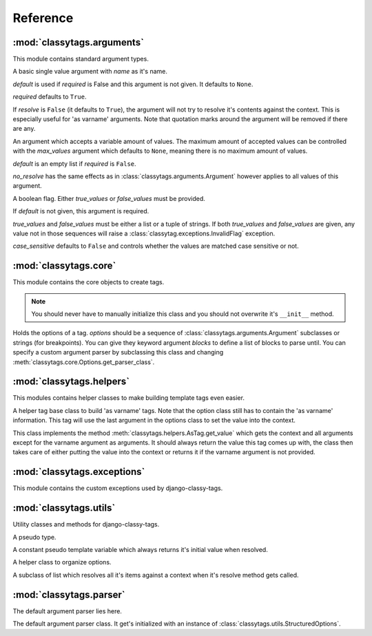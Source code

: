 =========
Reference
=========

***************************
:mod:`classytags.arguments`
***************************

.. module:: classytags.arguments

This module contains standard argument types.

.. class:: Argument(name[, default][, required], [resolve])

    A basic single value argument with *name* as it's name.
    
    *default* is used if *required* is False and this argument is not given. It
    defaults to ``None``.
    
    *required* defaults to ``True``.
    
    If *resolve* is ``False`` (it defaults to ``True``), the argument will
    not try to resolve it's contents against the context. This is especially
    useful for 'as varname' arguments. Note that quotation marks around the
    argument will be removed if there are any.
    
    .. method:: get_default
    
        Returns the default value for this argument
        
    .. method:: parse(parser, token, tagname, kwargs)
    
        Parses a single *token* into *kwargs*. Should return ``True`` if it
        consumed this token or ``False`` if it didn't.
        
    .. method:: parse_token(parser, token)
    
        Parses a single *token* using *parser* into an object which is can be
        resolved against a context. Usually this is a template variable, a
        filter expression or a :class:`classytags.utils.TemplateConstant`.

    
.. class:: MultiValueArgument(self, name[, default][, required][, max_values][, resolve])

    An argument which accepts a variable amount of values. The maximum amount of
    accepted values can be controlled with the *max_values* argument which 
    defaults to ``None``, meaning there is no maximum amount of values.
    
    *default* is an empty list if *required* is ``False``.
    
    *no_resolve* has the same effects as in 
    :class:`classytags.arguments.Argument` however applies to all values of this
    argument.
    
    .. attribute:: sequence_class
    
        Class to be used to build the sequence. Defaults to 
        :class:`classytags.utils.ResolvableList`.

    
.. class:: Flag(name[, default][, true_values][, false_values][, case_sensitive])
    
    A boolean flag. Either *true_values* or *false_values* must be provided.
    
    If *default* is not given, this argument is required.
    
    *true_values* and *false_values* must be either a list or a tuple of 
    strings. If both *true_values* and *false_values* are given, any value not
    in those sequences will raise a :class:`classytag.exceptions.InvalidFlag`
    exception.
    
    *case_sensitive* defaults to ``False`` and controls whether the values are
    matched case sensitive or not.


**********************
:mod:`classytags.core`
**********************

.. module:: classytags.core

This module contains the core objects to create tags.

.. class:: Tag(parser, token)

    .. note::
    
        You should never have to manually initialize this class and you should
        not overwrite it's ``__init__`` method.
        
    .. attribute:: name
        
        The name of this tag (for use in templates). This attribute is optional
        and if not provided, the un-camelcase class name will be used instead.
        So MyTag becomes my_tag.
        
    .. attribute:: options
    
        An instance of :class:`classytags.core.Options` which holds the
        options of this tag.
        
    .. method:: render_tag(context[, **kwargs])
    
        The method used to render this tag for a given context. *kwargs* is a 
        dictionary of the (already resolved) options of this tag as well as the
        blocks (as nodelists) this tag parses until if any are given.
        This method should return a string.

        
.. class:: Options(*options, **kwargs)

    Holds the options of a tag. *options* should be a sequence of 
    :class:`classytags.arguments.Argument` subclasses or strings (for
    breakpoints).
    You can give they keyword argument *blocks* to define a list of blocks to
    parse until.
    You can specify a custom argument parser by subclassing this class and 
    changing :meth:`classytags.core.Options.get_parser_class`.
    
    .. method:: get_parser_class()
    
        Should return :class:`classytags.parser.Parser` or a subclass of it. Use
        this method to define a custom parser class.
        
    .. method:: bootstrap()
        
        An internal method to bootstrap the arguments.
        
    .. method:: parse(parser, token):
        
        An internal method to parse the template tag.
        
        
*************************
:mod:`classytags.helpers`
*************************

.. module:: classytags.helpers

This modules contains helper classes to make building template tags even easier.

.. class:: AsTag

    A helper tag base class to build 'as varname' tags. Note that the option
    class still has to contain the 'as varname' information. This tag will use
    the last argument in the options class to set the value into the context.
    
    This class implements the method :meth:`classytags.helpers.AsTag.get_value`
    which gets the context and all arguments except for the varname argument as
    arguments. It should always return the value this tag comes up with, the
    class then takes care of either putting the value into the context or 
    returns it if the varname argument is not provided.
    
    .. method:: get_value(context, **kwargs)
    
        Should return the value of this tag. The context setting is done in the
        :meth:`classytags.arguments.Tag.render_tag` method of this class.
    

****************************
:mod:`classytags.exceptions`
****************************

.. module:: classytags.exceptions

This module contains the custom exceptions used by django-classy-tags.
 
.. exception:: BaseError
    
    The base class for all custom excpetions, should never be raised directly.
    

.. exception:: ArgumentRequiredError(argument, tagname)

    Gets raised if an option of a tag is required but not provided.
    

.. exception:: InvalidFlag(argname, actual_value, allowed_values, tagname)

    Gets raised if a given value for a flag option is neither in *true_values*
    nor *false_values*.
    

.. exception:: BreakpointExpected(tagname, breakpoints, got)

    Gets raised if a breakpoint was expected, but another argument was found.
    

.. exception:: TooManyArguments(tagname, extra)

    Gets raised if too many arguments are provided for a tag.


***********************
:mod:`classytags.utils`
***********************

.. module:: classytags.utils

Utility classes and methods for django-classy-tags.

.. class:: NULL

    A pseudo type.


.. class:: TemplateConstant(value)
    
    A constant pseudo template variable which always returns it's initial value
    when resolved.
    

.. class:: StructuredOptions(options, breakpoints)

    A helper class to organize options.
    
    .. attribute:: options
    
        The arguments in this options.
        
    .. attribute:: breakpoints
        
        A *copy* of the breakpoints in this options
        
    .. attribute:: blocks
    
        A *copy* of the list of tuples (blockname, alias) of blocks of this tag.  
        
    .. attribute:: current_breakpoint
    
        The current breakpoint.
        
    .. attribute:: next_breakpoint
    
        The next breakpoint (if there is any).
    
    .. method:: shift_breakpoint
    
        Shift to the next breakpoint and update :attr:`current_breakpoint` and
        :attr:`next_breakpoint`.
        
    .. method:: get_arguments
    
        Returns a copy of the arguments in the current breakpoint scope.


.. class:: ResolvableList(item)

    A subclass of list which resolves all it's items against a context when it's
    resolve method gets called.
    
.. function:: get_default_name(name)

    Turns 'CamelCase' into 'camel_case'


************************
:mod:`classytags.parser`
************************

.. module:: classytags.parser

The default argument parser lies here.


.. class:: Parser(options)

    The default argument parser class. It get's initialized with an instance of
    :class:`classytags.utils.StructuredOptions`.
    
    .. attribute:: options
    
        The :class:`classytags.utils.StructuredOptions` instance given when the
        parser was instantiated. 
    
    .. attribute:: parser
    
        The (template) parser used to parse this tag.
        
    .. attribute:: bits
    
        The split tokens.
        
    .. attribute:: tagname
    
        Name of this tag.
        
    .. attribute:: kwargs
    
        The data extracted from the bits.
        
    .. attribute:: blocks
    
        A dictionary holding the block nodelists.
        
    .. attribute:: arguments
        
        The arguments in the current breakpoint scope.
        
    .. attribute:: current_argument
    
        The current argument if any.
        
    .. attribute:: todo
    
        Remaining bits. Used for more helpful exception messages. 

    .. method:: parse(parser, token)
        
        Parses a token stream. This is called when your template tag is parsed.
    
    .. method:: handle_bit(bit)
        
        Handle the current bit (token).
    
    .. method:: handle_next_breakpoint(bit)
    
        The current bit is the next breakpoint. Make sure the current scope can be
        finished successfully and shift to the next one.
    
    .. method:: handle_breakpoints(bit)
    
        The current bit is a future breakpoint, try to close all breakpoint scopes
        before that breakpoint and shift to it.
    
    .. method:: handle_argument(bit)
        
        The current bit is an argument. Handle it and contribute to
        :attr:`kwargs`.
        
    .. method:: parse_blocks()
    
        Parses the blocks this tag wants to parse until if any are provided.
        
    .. method:: finish
    
        After all bits have been parsed, finish all remaining breakpoint scopes.
        
    .. method:: check_required
    
        A helper method to check if there's any required arguments left in the
        current breakpoint scope. Raises a
        :exc:`classytags.exceptions.ArgumentRequiredError` if one is found and
        contributes all optional arguments to :attr:`kwargs`.